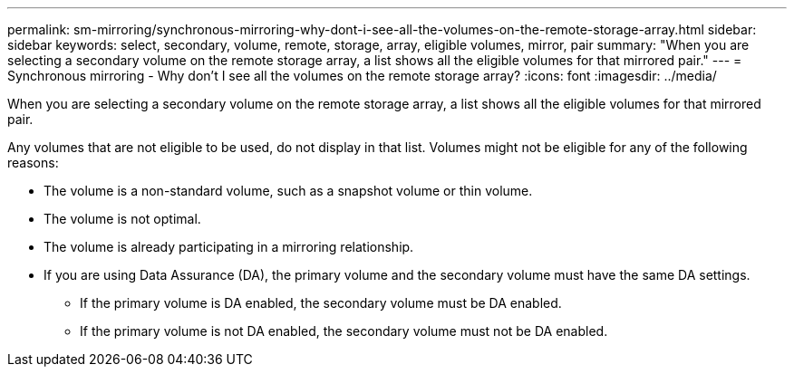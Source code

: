 ---
permalink: sm-mirroring/synchronous-mirroring-why-dont-i-see-all-the-volumes-on-the-remote-storage-array.html
sidebar: sidebar
keywords: select, secondary, volume, remote, storage, array, eligible volumes, mirror, pair
summary: "When you are selecting a secondary volume on the remote storage array, a list shows all the eligible volumes for that mirrored pair."
---
= Synchronous mirroring - Why don't I see all the volumes on the remote storage array?
:icons: font
:imagesdir: ../media/

[.lead]
When you are selecting a secondary volume on the remote storage array, a list shows all the eligible volumes for that mirrored pair.

Any volumes that are not eligible to be used, do not display in that list. Volumes might not be eligible for any of the following reasons:

* The volume is a non-standard volume, such as a snapshot volume or thin volume.
* The volume is not optimal.
* The volume is already participating in a mirroring relationship.
* If you are using Data Assurance (DA), the primary volume and the secondary volume must have the same DA settings.
 ** If the primary volume is DA enabled, the secondary volume must be DA enabled.
 ** If the primary volume is not DA enabled, the secondary volume must not be DA enabled.
